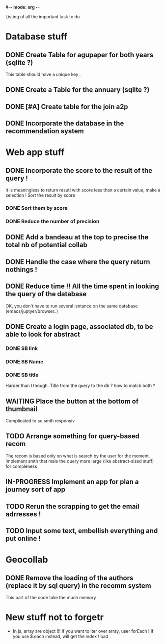 #-*- mode: org -*-
#+STARTUP: showall
#+TODO: TODO IN-PROGRESS WAITING DONE

Listing of all the important task to do 

* Database stuff

** DONE Create Table for agupaper for both years (sqlite ?)
   CLOSED: [2016-04-27 Wed 15:17]
   This table should have a unique key .

** DONE Create a Table for the annuary (sqlite ?)
   CLOSED: [2016-04-27 Wed 15:17]

** DONE [#A] Create table for the join a2p
   CLOSED: [2016-04-27 Wed 15:17]

** DONE Incorporate the database in the recommendation system
   CLOSED: [2016-04-27 Wed 17:44]


* Web app stuff

** DONE Incorporate the score to the result of the query !
   CLOSED: [2016-04-28 Thu 13:45]
   It is meaningless  to return resutl with score less  than a certain
   value, make a selection !
   Sort the result by score

*** DONE Sort them by score 
    CLOSED: [2016-04-28 Thu 13:44]

*** DONE Reduce the number of precision
    CLOSED: [2016-04-28 Thu 13:44]

** DONE Add a bandeau at the top to precise the total nb of potential collab
   CLOSED: [2016-04-28 Thu 13:48]
** DONE Handle the case where the query return nothings !
   CLOSED: [2016-04-28 Thu 18:31]

** DONE Reduce time !! All the time spent in looking the query of the database 
   CLOSED: [2016-04-28 Thu 22:02]
   OK, you don't have to run several isntance on the same database (emacs/juptyer/browser..)


** DONE Create a login page, associated db, to be able to look for abstract
   CLOSED: [2016-05-02 Mon 12:55]

*** DONE SB link
    CLOSED: [2016-05-02 Mon 12:55]

*** DONE SB Name
    CLOSED: [2016-05-02 Mon 12:56]

*** DONE SB title
    CLOSED: [2016-05-02 Mon 12:56]
    Harder than  I though.  Title from the  query to the  db ?  how to
    match both ?


** WAITING Place the button at the bottom of thumbnail
   Complicated to so smth responsiv

** TODO Arrange something for query-based recom
   The recom  is based  only on  what is  search by  the user  for the
   moment.
   Implement smth that male the  query more large (like abstract-sized
   stuff) for compleness

** IN-PROGRESS Implement an app for plan a journey sort of app


** TODO Rerun the scrapping to get the email adrresses !
** TODO Input some text, embellish everything and put online !


 
* Geocollab

** DONE Remove the loading of the authors (replace it by sql query) in the recomm system
   CLOSED: [2016-04-28 Thu 13:49]
This part of the code take the much memory


* New stuff not to forgetr

- In js,  array are object  !!! If you want  to iter over  array, user
  forEach ! If you use $.each instead, will get the index ! bad
